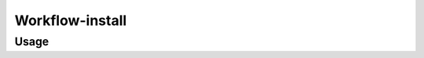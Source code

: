 Workflow-install
=================

.. automodule :: ephemeris.workflow_install

Usage
----------

.. argparse::
   :module: ephemeris.workflow_install
   :func: _parser
   :prog: workflow-install
